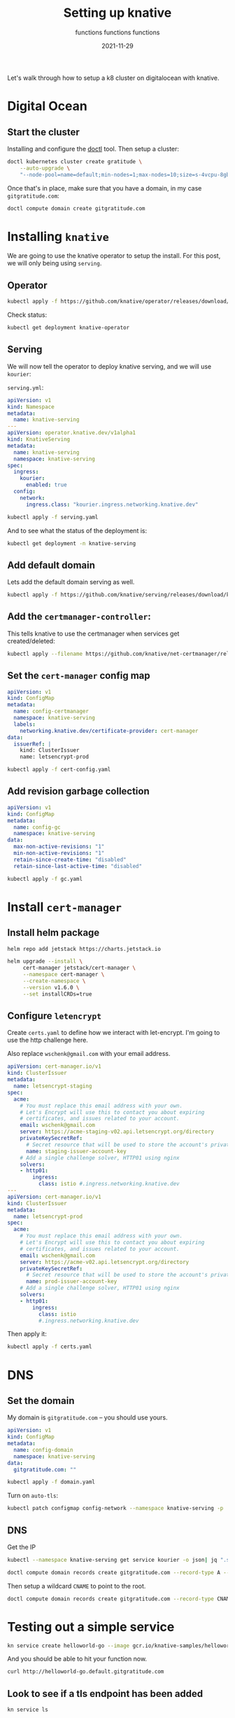#+title: Setting up knative
#+subtitle: functions functions functions
#+tags: kubernetes, helm, knative, prometheus
#+date: 2021-11-29

Let's walk through how to setup a k8 cluster on digitalocean with knative.

* Digital Ocean

** Start the cluster
Installing and configure the [[https://docs.digitalocean.com/reference/doctl/][doctl]] tool.  Then setup a cluster:

#+begin_src bash :results output
  doctl kubernetes cluster create gratitude \
      --auto-upgrade \
      "--node-pool=name=default;min-nodes=1;max-nodes=10;size=s-4vcpu-8gb;auto-scale=true" 
#+end_src

Once that's in place, make sure that you have a domain, in my case
=gitgratitude.com=:

#+begin_src bash
  doctl compute domain create gitgratitude.com
#+end_src

* Installing =knative=

We are going to use the knative operator to setup the install.  For
this post, we will only being using =serving=.

** Operator
#+begin_src bash :results output
kubectl apply -f https://github.com/knative/operator/releases/download/knative-v1.0.0/operator.yaml
#+end_src

Check status:

#+begin_src bash :results output
kubectl get deployment knative-operator
#+end_src

#+RESULTS:
: NAME               READY   UP-TO-DATE   AVAILABLE   AGE
: knative-operator   1/1     1            1           24h

** Serving
We will now tell the operator to deploy knative serving, and we will use =kourier=:

=serving.yml=:
#+begin_src yaml :tangle serving.yaml
  apiVersion: v1
  kind: Namespace
  metadata:
    name: knative-serving
  ---
  apiVersion: operator.knative.dev/v1alpha1
  kind: KnativeServing
  metadata:
    name: knative-serving
    namespace: knative-serving
  spec:
    ingress:
      kourier:
        enabled: true
    config:
      network:
        ingress.class: "kourier.ingress.networking.knative.dev"
#+end_src

#+begin_src bash :results output
  kubectl apply -f serving.yaml
#+end_src

And to see what the status of the deployment is:

#+begin_src bash :results output
kubectl get deployment -n knative-serving
#+end_src


** Add default domain
Lets add the default domain serving as well.

#+begin_src bash :results output
  kubectl apply -f https://github.com/knative/serving/releases/download/knative-v1.0.0/serving-default-domain.yaml
#+end_src

** Add the =certmanager-controller=:

This tells knative to use the certmanager when services get
created/deleted:

#+begin_src bash :results output
  kubectl apply --filename https://github.com/knative/net-certmanager/releases/download/knative-v1.0.0/release.yaml
#+end_src

** Set the =cert-manager= config map

#+begin_src yaml :tangle cert-config.yaml
  apiVersion: v1
  kind: ConfigMap
  metadata:
    name: config-certmanager
    namespace: knative-serving
    labels:
      networking.knative.dev/certificate-provider: cert-manager
  data:
    issuerRef: |
      kind: ClusterIssuer
      name: letsencrypt-prod
#+end_src

#+begin_src bash
  kubectl apply -f cert-config.yaml
#+end_src

** Add revision garbage collection

#+begin_src yaml :tangle gc.yaml
apiVersion: v1
kind: ConfigMap
metadata:
  name: config-gc
  namespace: knative-serving
data:
  max-non-active-revisions: "1"
  min-non-active-revisions: "1"
  retain-since-create-time: "disabled"
  retain-since-last-active-time: "disabled"
#+end_src

#+begin_src bash :results output
  kubectl apply -f gc.yaml
#+end_src

#+RESULTS:
: configmap/config-gc configured

* Install =cert-manager=
** Install helm package
#+begin_src bash :results output
  helm repo add jetstack https://charts.jetstack.io
#+end_src

#+begin_src bash :results output
  helm upgrade --install \
       cert-manager jetstack/cert-manager \
       --namespace cert-manager \
       --create-namespace \
       --version v1.6.0 \
       --set installCRDs=true
#+end_src

** Configure =letencrypt=

Create =certs.yaml= to define how we interact with let-encrypt.  I'm
going to use the http challenge here.

Also replace =wschenk@gmail.com= with your email address.

#+begin_src yaml :tangle certs.yaml
  apiVersion: cert-manager.io/v1
  kind: ClusterIssuer
  metadata:
    name: letsencrypt-staging
  spec:
    acme:
      # You must replace this email address with your own.
      # Let's Encrypt will use this to contact you about expiring
      # certificates, and issues related to your account.
      email: wschenk@gmail.com
      server: https://acme-staging-v02.api.letsencrypt.org/directory
      privateKeySecretRef:
        # Secret resource that will be used to store the account's private key.
        name: staging-issuer-account-key
      # Add a single challenge solver, HTTP01 using nginx
      solvers:
      - http01:
          ingress:
            class: istio #.ingress.networking.knative.dev
  ---
  apiVersion: cert-manager.io/v1
  kind: ClusterIssuer
  metadata:
    name: letsencrypt-prod
  spec:
    acme:
      # You must replace this email address with your own.
      # Let's Encrypt will use this to contact you about expiring
      # certificates, and issues related to your account.
      email: wschenk@gmail.com
      server: https://acme-v02.api.letsencrypt.org/directory
      privateKeySecretRef:
        # Secret resource that will be used to store the account's private key.
        name: prod-issuer-account-key
      # Add a single challenge solver, HTTP01 using nginx
      solvers:
      - http01:
          ingress:
            class: istio
            #.ingress.networking.knative.dev
#+end_src

Then apply it:

#+begin_src bash :results output
  kubectl apply -f certs.yaml
#+end_src

* DNS
** Set the domain
My domain is =gitgratitude.com= -- you should use yours.

#+begin_src yaml :tangle domain.yaml
  apiVersion: v1
  kind: ConfigMap
  metadata:
    name: config-domain
    namespace: knative-serving
  data:
    gitgratitude.com: ""
#+end_src

#+begin_src bash :results output
  kubectl apply -f domain.yaml
#+end_src

#+RESULTS:
: configmap/config-domain configured

Turn on =auto-tls=:

#+begin_src bash :results output
  kubectl patch configmap config-network --namespace knative-serving -p '{"data":{"auto-tls":"Enabled"}}'
#+end_src

** DNS

Get the IP
#+begin_src bash :results output
  kubectl --namespace knative-serving get service kourier -o json| jq ".status.loadBalancer.ingress[0].ip"
#+end_src

#+RESULTS:
: "143.244.212.121"

#+begin_src bash :results output
  doctl compute domain records create gitgratitude.com --record-type A --record-data 143.244.212.121 --record-name default
#+end_src

#+RESULTS:
: ID           Type    Name       Data               Priority    Port    TTL     Weight
: 280306756    A       default    143.244.212.121    0           0       1800    0

Then setup a wildcard =CNAME= to point to the root.

#+begin_src bash :results output
  doctl compute domain records create gitgratitude.com --record-type CNAME --record-data default\. --record-name \*.default
#+end_src

#+RESULTS:
: ID           Type     Name         Data                        Priority    Port    TTL     Weight
: 280306923    CNAME    *.default    default.gitgratitude.com    0           0       1800    0

* Testing out a simple service

#+begin_src bash :results output
  kn service create helloworld-go --image gcr.io/knative-samples/helloworld-go
#+end_src

#+RESULTS:
#+begin_example
Creating service 'helloworld-go' in namespace 'default':

  0.036s The Route is still working to reflect the latest desired specification.
  0.064s Configuration "helloworld-go" is waiting for a Revision to become ready.
  0.099s ...
 17.273s ...
 17.343s Ingress has not yet been reconciled.
 17.416s Waiting for load balancer to be ready
 17.628s Ready to serve.

Service 'helloworld-go' created to latest revision 'helloworld-go-00001' is available at URL:
http://helloworld-go.default.gitgratitude.com
#+end_example

And you should be able to hit your function now.

#+begin_src bash :results output
curl http://helloworld-go.default.gitgratitude.com
#+end_src

#+RESULTS:
: Hello World!

** Look to see if a tls endpoint has been added

#+begin_src bash :results output
kn service ls
#+end_src

#+RESULTS:
: NAME            URL                                              LATEST                AGE    CONDITIONS   READY   REASON
: helloworld-go   https://helloworld-go.default.gitgratitude.com   helloworld-go-00001   114s   3 OK / 3     True    

** Look at the certificates

#+begin_src bash :results output
kubectl get certificates
#+end_src

#+RESULTS:
: NAME                                         READY   SECRET                                       AGE
: route-7bbf3267-6eb1-4516-bbb8-e65d81e0b968   True    route-7bbf3267-6eb1-4516-bbb8-e65d81e0b968   62s

#+begin_src bash :results output
  curl --insecure -vvI https://helloworld-go.default.gitgratitude.com 2>&1 | \
      awk 'BEGIN { cert=0 } /^\* SSL connection/ { cert=1 } /^\*/ { if (cert) print }'

#+end_src

#+RESULTS:
#+begin_example
,* SSL connection using TLSv1.2 / ECDHE-RSA-CHACHA20-POLY1305
,* ALPN, server accepted to use h2
,* Server certificate:
,*  subject: CN=helloworld-go.default.gitgratitude.com
,*  start date: Nov 30 18:40:01 2021 GMT
,*  expire date: Feb 28 18:40:00 2022 GMT
,*  issuer: C=US; O=Let's Encrypt; CN=R3
,*  SSL certificate verify ok.
,* Using HTTP2, server supports multi-use
,* Connection state changed (HTTP/2 confirmed)
,* Copying HTTP/2 data in stream buffer to connection buffer after upgrade: len=0
,* Using Stream ID: 1 (easy handle 0x136012a00)
,* Connection state changed (MAX_CONCURRENT_STREAMS == 2147483647)!
,* Connection #0 to host helloworld-go.default.gitgratitude.com left intact
#+end_example

* References

1. https://knative.dev/docs/install/operator/knative-with-operators/
2. https://knative.dev/docs/serving/samples/hello-world/helloworld-ruby/
3. https://knative.dev/docs/serving/using-auto-tls/
4. https://github.com/knative/docs/blob/main/docs/install/serving/install-serving-with-yaml.md
         
# Local Variables:
# eval: (add-hook 'after-save-hook (lambda ()(org-babel-tangle)) nil t)
# End:

